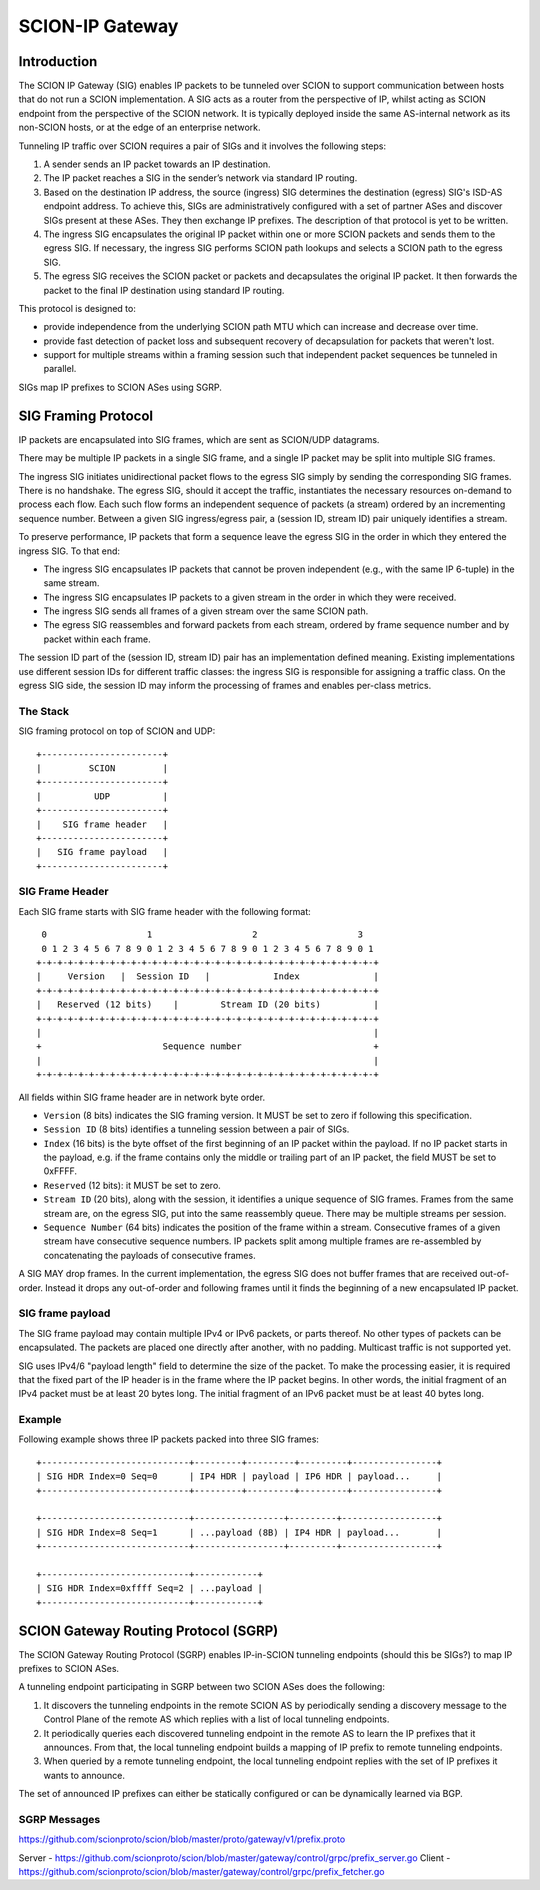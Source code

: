 ****************
SCION-IP Gateway
****************

Introduction
============

The SCION IP Gateway (SIG) enables IP packets to be tunneled over SCION to support communication between hosts that do not run a SCION implementation. A SIG acts as a router from the perspective of IP, whilst acting as SCION endpoint from the perspective of the SCION network. It is typically deployed inside the same AS-internal network as its non-SCION hosts, or at the edge of an enterprise network.

Tunneling IP traffic over SCION requires a pair of SIGs and it involves the following steps:

1. A sender sends an IP packet towards an IP destination.

2. The IP packet reaches a SIG in the sender’s network via standard IP routing.

3. Based on the destination IP address, the source (ingress) SIG determines the destination (egress) SIG's ISD-AS endpoint address. To achieve this, SIGs are administratively configured with a set of partner ASes and discover SIGs present at these ASes. They then exchange IP prefixes. The description of that protocol is yet to be written.

4. The ingress SIG encapsulates the original IP packet within one or more SCION packets and sends them to the egress SIG. If necessary, the ingress SIG performs SCION path lookups and selects a SCION path to the egress SIG.

5. The egress SIG receives the SCION packet or packets and decapsulates the original IP packet. It then forwards the packet to the final IP destination using standard IP routing.

This protocol is designed to:

- provide independence from the underlying SCION path MTU which can increase and decrease over time.
- provide fast detection of packet loss and subsequent recovery of decapsulation for packets that weren't lost.
- support for multiple streams within a framing session such that independent packet sequences be tunneled in parallel.

SIGs map IP prefixes to SCION ASes using SGRP.


SIG Framing Protocol
====================

IP packets are encapsulated into SIG frames, which are sent as SCION/UDP datagrams.

There may be multiple IP packets in a single SIG frame, and a single IP packet may be split into multiple SIG frames.

The ingress SIG initiates unidirectional packet flows to the egress SIG simply by sending the corresponding SIG frames. There is no handshake. The egress SIG, should it accept the traffic, instantiates the necessary resources on-demand to process each flow. Each such flow forms an independent sequence of packets (a stream) ordered by an incrementing sequence number. Between a given SIG ingress/egress pair, a (session ID, stream ID) pair uniquely identifies a stream.

To preserve performance, IP packets that form a sequence leave the egress SIG in the order in which they entered the ingress SIG. To that end:

- The ingress SIG encapsulates IP packets that cannot be proven independent (e.g., with the same  IP 6-tuple) in the same stream.
- The ingress SIG encapsulates IP packets to a given stream in the order in which they were received.
- The ingress SIG sends all frames of a given stream over the same SCION path.
- The egress SIG reassembles and forward packets from each stream, ordered by frame sequence number and by packet within each frame.

The session ID part of the (session ID, stream ID) pair has an implementation defined meaning. Existing implementations use different session IDs for different traffic classes: the ingress SIG is responsible for assigning a traffic class. On the egress SIG side, the session ID may inform the processing of frames and enables per-class metrics.

The Stack
---------

SIG framing protocol on top of SCION and UDP::

  +-----------------------+
  |         SCION         |
  +-----------------------+
  |          UDP          |
  +-----------------------+
  |    SIG frame header   |
  +-----------------------+
  |   SIG frame payload   |
  +-----------------------+

SIG Frame Header
----------------

Each SIG frame starts with SIG frame header with the following format::

   0                   1                   2                   3
   0 1 2 3 4 5 6 7 8 9 0 1 2 3 4 5 6 7 8 9 0 1 2 3 4 5 6 7 8 9 0 1
  +-+-+-+-+-+-+-+-+-+-+-+-+-+-+-+-+-+-+-+-+-+-+-+-+-+-+-+-+-+-+-+-+
  |     Version   |  Session ID   |            Index              |
  +-+-+-+-+-+-+-+-+-+-+-+-+-+-+-+-+-+-+-+-+-+-+-+-+-+-+-+-+-+-+-+-+
  |   Reserved (12 bits)    |        Stream ID (20 bits)          |
  +-+-+-+-+-+-+-+-+-+-+-+-+-+-+-+-+-+-+-+-+-+-+-+-+-+-+-+-+-+-+-+-+
  |                                                               |
  +                       Sequence number                         +
  |                                                               |
  +-+-+-+-+-+-+-+-+-+-+-+-+-+-+-+-+-+-+-+-+-+-+-+-+-+-+-+-+-+-+-+-+

All fields within SIG frame header are in network byte order.

- ``Version`` (8 bits) indicates the SIG framing version. It MUST be set to zero if following this specification.
- ``Session ID`` (8 bits) identifies a tunneling session between a pair of SIGs.
- ``Index`` (16 bits) is the byte offset of the first beginning of an IP packet within the payload. If no IP packet starts in the payload, e.g. if the frame contains only the middle or trailing part of an IP packet, the field MUST be set to 0xFFFF.
- ``Reserved`` (12 bits): it MUST be set to zero.
- ``Stream ID`` (20 bits), along with the session, it identifies a unique sequence of SIG frames. Frames from the same stream are, on the egress SIG, put into the same reassembly queue. There may be multiple streams per session.
- ``Sequence Number`` (64 bits) indicates the position of the frame within a stream. Consecutive frames of a given stream have consecutive sequence numbers. IP packets split among multiple frames are re-assembled by concatenating the payloads of consecutive frames.

A SIG MAY drop frames. In the current implementation, the egress SIG does not buffer frames that are received out-of-order. Instead it drops any out-of-order and following frames until it finds the beginning of a new encapsulated IP packet.

SIG frame payload
-----------------

The SIG frame payload may contain multiple IPv4 or IPv6 packets, or parts
thereof. No other types of packets can be encapsulated. The packets are
placed one directly after another, with no padding.
Multicast traffic is not supported yet.

SIG uses IPv4/6 "payload length" field to determine the size of the packet.
To make the processing easier, it is required that the fixed part of the IP header
is in the frame where the IP packet begins. In other words, the initial fragment
of an IPv4 packet must be at least 20 bytes long. The initial fragment of an IPv6
packet must be at least 40 bytes long.

Example
-------

Following example shows three IP packets packed into three SIG frames::

  +----------------------------+---------+---------+---------+----------------+
  | SIG HDR Index=0 Seq=0      | IP4 HDR | payload | IP6 HDR | payload...     |
  +----------------------------+---------+---------+---------+----------------+

  +----------------------------+-----------------+---------+------------------+
  | SIG HDR Index=8 Seq=1      | ...payload (8B) | IP4 HDR | payload...       |
  +----------------------------+-----------------+---------+------------------+

  +----------------------------+------------+
  | SIG HDR Index=0xffff Seq=2 | ...payload |
  +----------------------------+------------+


SCION Gateway Routing Protocol (SGRP)
=====================================

The SCION Gateway Routing Protocol (SGRP) enables IP-in-SCION tunneling endpoints (should this be SIGs?) to map IP prefixes to SCION ASes.

A tunneling endpoint participating in SGRP between two SCION ASes does the following:

1. It discovers the tunneling endpoints in the remote SCION AS by periodically sending a discovery message to the Control Plane of the remote AS which replies with a list of local tunneling endpoints.

2. It periodically queries each discovered tunneling endpoint in the remote AS to learn the IP prefixes that it announces. From that, the local tunneling endpoint builds a mapping of IP prefix to remote tunneling endpoints.

3. When queried by a remote tunneling endpoint, the local tunneling endpoint replies with the set of IP prefixes it wants to announce.

The set of announced IP prefixes can either be statically configured or can be dynamically learned via BGP.

SGRP Messages
-------------

https://github.com/scionproto/scion/blob/master/proto/gateway/v1/prefix.proto

Server - https://github.com/scionproto/scion/blob/master/gateway/control/grpc/prefix_server.go
Client - https://github.com/scionproto/scion/blob/master/gateway/control/grpc/prefix_fetcher.go
